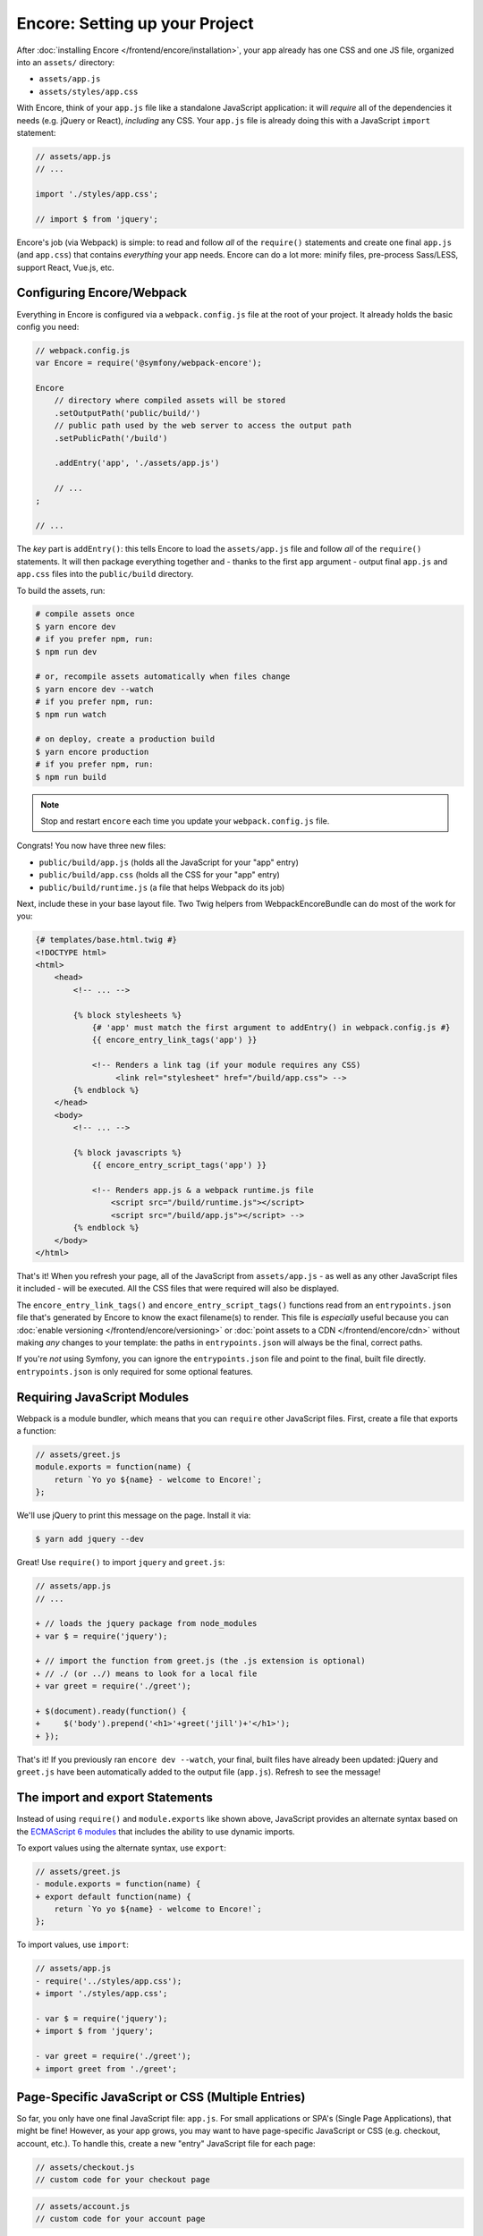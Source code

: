 Encore: Setting up your Project
===============================

After :doc:`installing Encore </frontend/encore/installation>`, your app already has one
CSS and one JS file, organized into an ``assets/`` directory:

* ``assets/app.js``
* ``assets/styles/app.css``

With Encore, think of your ``app.js`` file like a standalone JavaScript
application: it will *require* all of the dependencies it needs (e.g. jQuery or React),
*including* any CSS. Your ``app.js`` file is already doing this with a JavaScript
``import`` statement:

.. code-block:: javascript

    // assets/app.js
    // ...

    import './styles/app.css';

    // import $ from 'jquery';

Encore's job (via Webpack) is simple: to read and follow *all* of the ``require()``
statements and create one final ``app.js`` (and ``app.css``) that contains *everything*
your app needs. Encore can do a lot more: minify files, pre-process Sass/LESS,
support React, Vue.js, etc.

Configuring Encore/Webpack
--------------------------

Everything in Encore is configured via a ``webpack.config.js`` file at the root
of your project. It already holds the basic config you need:

.. code-block:: javascript

    // webpack.config.js
    var Encore = require('@symfony/webpack-encore');

    Encore
        // directory where compiled assets will be stored
        .setOutputPath('public/build/')
        // public path used by the web server to access the output path
        .setPublicPath('/build')

        .addEntry('app', './assets/app.js')

        // ...
    ;

    // ...

The *key* part is ``addEntry()``: this tells Encore to load the ``assets/app.js``
file and follow *all* of the ``require()`` statements. It will then package everything
together and - thanks to the first ``app`` argument - output final ``app.js`` and
``app.css`` files into the ``public/build`` directory.

.. _encore-build-assets:

To build the assets, run:

.. code-block:: terminal

    # compile assets once
    $ yarn encore dev
    # if you prefer npm, run:
    $ npm run dev

    # or, recompile assets automatically when files change
    $ yarn encore dev --watch
    # if you prefer npm, run:
    $ npm run watch

    # on deploy, create a production build
    $ yarn encore production
    # if you prefer npm, run:
    $ npm run build

.. note::

    Stop and restart ``encore`` each time you update your ``webpack.config.js`` file.

Congrats! You now have three new files:

* ``public/build/app.js`` (holds all the JavaScript for your "app" entry)
* ``public/build/app.css`` (holds all the CSS for your "app" entry)
* ``public/build/runtime.js`` (a file that helps Webpack do its job)

Next, include these in your base layout file. Two Twig helpers from WebpackEncoreBundle
can do most of the work for you:

.. code-block:: html+twig

    {# templates/base.html.twig #}
    <!DOCTYPE html>
    <html>
        <head>
            <!-- ... -->

            {% block stylesheets %}
                {# 'app' must match the first argument to addEntry() in webpack.config.js #}
                {{ encore_entry_link_tags('app') }}

                <!-- Renders a link tag (if your module requires any CSS)
                     <link rel="stylesheet" href="/build/app.css"> -->
            {% endblock %}
        </head>
        <body>
            <!-- ... -->

            {% block javascripts %}
                {{ encore_entry_script_tags('app') }}

                <!-- Renders app.js & a webpack runtime.js file
                    <script src="/build/runtime.js"></script>
                    <script src="/build/app.js"></script> -->
            {% endblock %}
        </body>
    </html>

.. _encore-entrypointsjson-simple-description:

That's it! When you refresh your page, all of the JavaScript from
``assets/app.js`` - as well as any other JavaScript files it included - will
be executed. All the CSS files that were required will also be displayed.

The ``encore_entry_link_tags()`` and ``encore_entry_script_tags()`` functions
read from an ``entrypoints.json`` file that's generated by Encore to know the exact
filename(s) to render. This file is *especially* useful because you can
:doc:`enable versioning </frontend/encore/versioning>` or
:doc:`point assets to a CDN </frontend/encore/cdn>` without making *any* changes to your
template: the paths in ``entrypoints.json`` will always be the final, correct paths.

If you're *not* using Symfony, you can ignore the ``entrypoints.json`` file and
point to the final, built file directly. ``entrypoints.json`` is only required for
some optional features.

.. versionadded:: 0.21.0

    The ``encore_entry_link_tags()`` comes from WebpackEncoreBundle and relies
    on a feature in Encore that was first introduced in version 0.21.0. Previously,
    the ``asset()`` function was used to point directly to the file.

Requiring JavaScript Modules
----------------------------

Webpack is a module bundler, which means that you can ``require`` other JavaScript
files. First, create a file that exports a function:

.. code-block:: javascript

    // assets/greet.js
    module.exports = function(name) {
        return `Yo yo ${name} - welcome to Encore!`;
    };

We'll use jQuery to print this message on the page. Install it via:

.. code-block:: terminal

    $ yarn add jquery --dev

Great! Use ``require()`` to import ``jquery`` and ``greet.js``:

.. code-block:: diff

    // assets/app.js
    // ...

    + // loads the jquery package from node_modules
    + var $ = require('jquery');

    + // import the function from greet.js (the .js extension is optional)
    + // ./ (or ../) means to look for a local file
    + var greet = require('./greet');

    + $(document).ready(function() {
    +     $('body').prepend('<h1>'+greet('jill')+'</h1>');
    + });

That's it! If you previously ran ``encore dev --watch``, your final, built files
have already been updated: jQuery and ``greet.js`` have been automatically
added to the output file (``app.js``). Refresh to see the message!

The import and export Statements
--------------------------------

Instead of using ``require()`` and ``module.exports`` like shown above, JavaScript
provides an alternate syntax based on the `ECMAScript 6 modules`_ that includes
the ability to use dynamic imports.

To export values using the alternate syntax, use ``export``:

.. code-block:: diff

    // assets/greet.js
    - module.exports = function(name) {
    + export default function(name) {
        return `Yo yo ${name} - welcome to Encore!`;
    };

To import values, use ``import``:

.. code-block:: diff

    // assets/app.js
    - require('../styles/app.css');
    + import './styles/app.css';

    - var $ = require('jquery');
    + import $ from 'jquery';

    - var greet = require('./greet');
    + import greet from './greet';

.. _multiple-javascript-entries:

Page-Specific JavaScript or CSS (Multiple Entries)
--------------------------------------------------

So far, you only have one final JavaScript file: ``app.js``. For small applications
or SPA's (Single Page Applications), that might be fine! However, as your app grows,
you may want to have page-specific JavaScript or CSS (e.g. checkout, account,
etc.). To handle this, create a new "entry" JavaScript file for each page:

.. code-block:: javascript

    // assets/checkout.js
    // custom code for your checkout page

.. code-block:: javascript

    // assets/account.js
    // custom code for your account page

Next, use ``addEntry()`` to tell Webpack to read these two new files when it builds:

.. code-block:: diff

    // webpack.config.js
    Encore
        // ...
        .addEntry('app', './assets/app.js')
    +     .addEntry('checkout', './assets/checkout.js')
    +     .addEntry('account', './assets/account.js')
        // ...

And because you just changed the ``webpack.config.js`` file, make sure to stop
and restart Encore:

.. code-block:: terminal

    $ yarn run encore dev --watch

Webpack will now output a new ``checkout.js`` file and a new ``account.js`` file
in your build directory. And, if any of those files require/import CSS, Webpack
will *also* output ``checkout.css`` and ``account.css`` files.

Finally, include the ``script`` and ``link`` tags on the individual pages where
you need them:

.. code-block:: diff

    {# templates/.../checkout.html.twig #}
    {% extends 'base.html.twig' %}

    + {% block stylesheets %}
    +     {{ parent() }}
    +     {{ encore_entry_link_tags('checkout') }}
    + {% endblock %}

    + {% block javascripts %}
    +     {{ parent() }}
    +     {{ encore_entry_script_tags('checkout') }}
    + {% endblock %}

Now, the checkout page will contain all the JavaScript and CSS for the ``app`` entry
(because this is included in ``base.html.twig`` and there is the ``{{ parent() }}`` call)
*and* your ``checkout`` entry.

See :doc:`/frontend/encore/page-specific-assets` for more details. To avoid duplicating
the same code in different entry files, see :doc:`/frontend/encore/split-chunks`.

Using Sass/LESS/Stylus
----------------------

You've already mastered the basics of Encore. Nice! But, there are *many* more
features that you can opt into if you need them. For example, instead of using plain
CSS you can also use Sass, LESS or Stylus. To use Sass, rename the ``app.css``
file to ``app.scss`` and update the ``import`` statement:

.. code-block:: diff

    // assets/app.js
    - import './styles/app.css';
    + import './styles/app.scss';

Then, tell Encore to enable the Sass pre-processor:

.. code-block:: diff

    // webpack.config.js
    Encore
        // ...

    +    .enableSassLoader()
    ;

Because you just changed your ``webpack.config.js`` file, you'll need to restart
Encore. When you do, you'll see an error!

.. code-block:: terminal

    >   Error: Install sass-loader & node-sass to use enableSassLoader()
    >     yarn add sass-loader@^8.0.0 node-sass --dev

Encore supports many features. But, instead of forcing all of them on you, when
you need a feature, Encore will tell you what you need to install. Run:

.. code-block:: terminal

    $ yarn add sass-loader@^8.0.0 node-sass --dev
    $ yarn encore dev --watch

Your app now supports Sass. Encore also supports LESS and Stylus. See
:doc:`/frontend/encore/css-preprocessors`.

Compiling Only a CSS File
-------------------------

.. caution::

    Using ``addStyleEntry()`` is supported, but not recommended. A better option
    is to follow the pattern above: use ``addEntry()`` to point to a JavaScript
    file, then require the CSS needed from inside of that.

If you want to only compile a CSS file, that's possible via ``addStyleEntry()``:

.. code-block:: javascript

    // webpack.config.js
    Encore
        // ...

        .addStyleEntry('some_page', './assets/styles/some_page.css')
    ;

This will output a new ``some_page.css``.

Keep Going!
-----------

Encore supports many more features! For a full list of what you can do, see
`Encore's index.js file`_. Or, go back to :ref:`list of Encore articles <encore-toc>`.

.. _`Encore's index.js file`: https://github.com/symfony/webpack-encore/blob/master/index.js
.. _`ECMAScript 6 modules`: https://hacks.mozilla.org/2015/08/es6-in-depth-modules/
